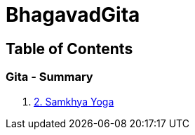= BhagavadGita
:linkcss:
:imagesdir: ./images
:stylesdir: stylesheets/
:stylesheet:  colony.css
:data-uri:

== Table of Contents

=== Gita - Summary

1. link:./2.samkya-yoga.html[2. Samkhya Yoga]
